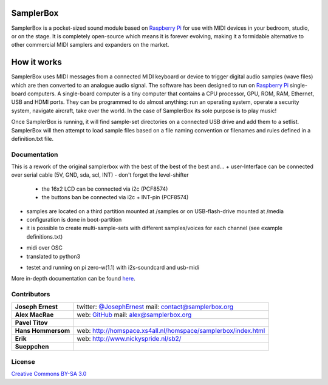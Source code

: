 SamplerBox
==========

SamplerBox is a pocket-sized sound module based on `Raspberry Pi <https://www.raspberrypi.org/>`_ for use with MIDI devices in your bedroom, studio, or on the stage.
It is completely open-source which means it is forever evolving, making it a formidable alternative to other commercial MIDI samplers and expanders on the market.

.. image:: http://samplerbox.readthedocs.io/en/latest/_images/SamplerBoxPlayer.jpg


How it works
============

SamplerBox uses MIDI messages from a connected MIDI keyboard or device to trigger digital audio samples (wave files) which are then converted to
an analogue audio signal. The software has been designed to run on `Raspberry Pi <https://www.raspberrypi.org/>`_ single-board computers. A single-board computer is a tiny computer
that contains a CPU processor, GPU, ROM, RAM, Ethernet, USB and HDMI ports. They can be programmed to do almost anything: run an operating system,
operate a security system, navigate aircraft, take over the world. In the case of SamplerBox its sole purpose is to play music!

Once SamplerBox is running, it will find sample-set directories on a connected USB drive and add them to a setlist. SamplerBox will then attempt to load sample files based on a file naming convention
or filenames and rules defined in a definition.txt file.


Documentation
-------------
This is a rework of the  original samplerbox with the best of the best of the best and... 
+ user-Interface can be connected over serial cable (5V, GND, sda, scl, INT) - don't forget the level-shifter
  - the 16x2 LCD can be connected via i2c (PCF8574)
  - the buttons ban be connected via i2c + INT-pin (PCF8574) 

- samples are located on a third partition mounted at /samples or on USB-flash-drive mounted at /media

- configuration is done in boot-partition

- it is possible to create multi-sample-sets with different samples/voices for each channel
  (see example definitions.txt)

+ midi over OSC
+ translated to python3

- testet and running on pi zero-w(1.1) with i2s-soundcard and usb-midi
  
More in-depth documentation can be found `here <http://samplerbox.readthedocs.io/>`_.

Contributors
------------

+------------------+----------------------------------------------------------------------------------------------------------------------------------------+
|**Joseph Ernest** |twitter: `@JosephErnest <http:/twitter.com/JosephErnest>`_ mail: `contact@samplerbox.org <mailto:contact@samplerbox.org>`_              |
+------------------+----------------------------------------------------------------------------------------------------------------------------------------+
|**Alex MacRae**   |web: `GitHub <https://github.com/alexmacrae/SamplerBox>`_ mail: `alex@samplerbox.org <mailto:alex@samplerbox.org>`_                     |
+------------------+----------------------------------------------------------------------------------------------------------------------------------------+
|**Pavel Titov**   |                                                                                                                                        |
+------------------+----------------------------------------------------------------------------------------------------------------------------------------+
|**Hans Hommersom**|web: http://homspace.xs4all.nl/homspace/samplerbox/index.html                                                                           |
+------------------+----------------------------------------------------------------------------------------------------------------------------------------+
|**Erik**          |web: http://www.nickyspride.nl/sb2/                                                                                                     |
+------------------+----------------------------------------------------------------------------------------------------------------------------------------+
|**Sueppchen**     |                                                                                                                                        |
+------------------+----------------------------------------------------------------------------------------------------------------------------------------+


License
-------

`Creative Commons BY-SA 3.0 <http://creativecommons.org/licenses/by-sa/3.0>`_

